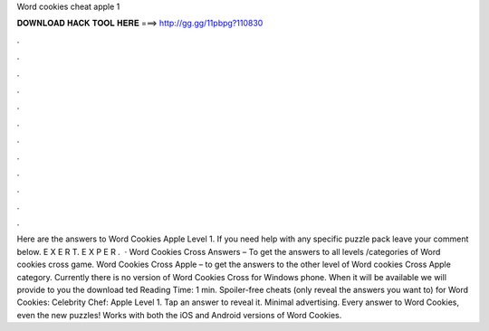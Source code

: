 Word cookies cheat apple 1

𝐃𝐎𝐖𝐍𝐋𝐎𝐀𝐃 𝐇𝐀𝐂𝐊 𝐓𝐎𝐎𝐋 𝐇𝐄𝐑𝐄 ===> http://gg.gg/11pbpg?110830

.

.

.

.

.

.

.

.

.

.

.

.

Here are the answers to Word Cookies Apple Level 1. If you need help with any specific puzzle pack leave your comment below. E X E R T. E X P E R .  · Word Cookies Cross Answers – To get the answers to all levels /categories of Word cookies cross game. Word Cookies Cross Apple – to get the answers to the other level of Word cookies Cross Apple category. Currently there is no version of Word Cookies Cross for Windows phone. When it will be available we will provide to you the download ted Reading Time: 1 min. Spoiler-free cheats (only reveal the answers you want to) for Word Cookies: Celebrity Chef: Apple Level 1. Tap an answer to reveal it. Minimal advertising. Every answer to Word Cookies, even the new puzzles! Works with both the iOS and Android versions of Word Cookies.